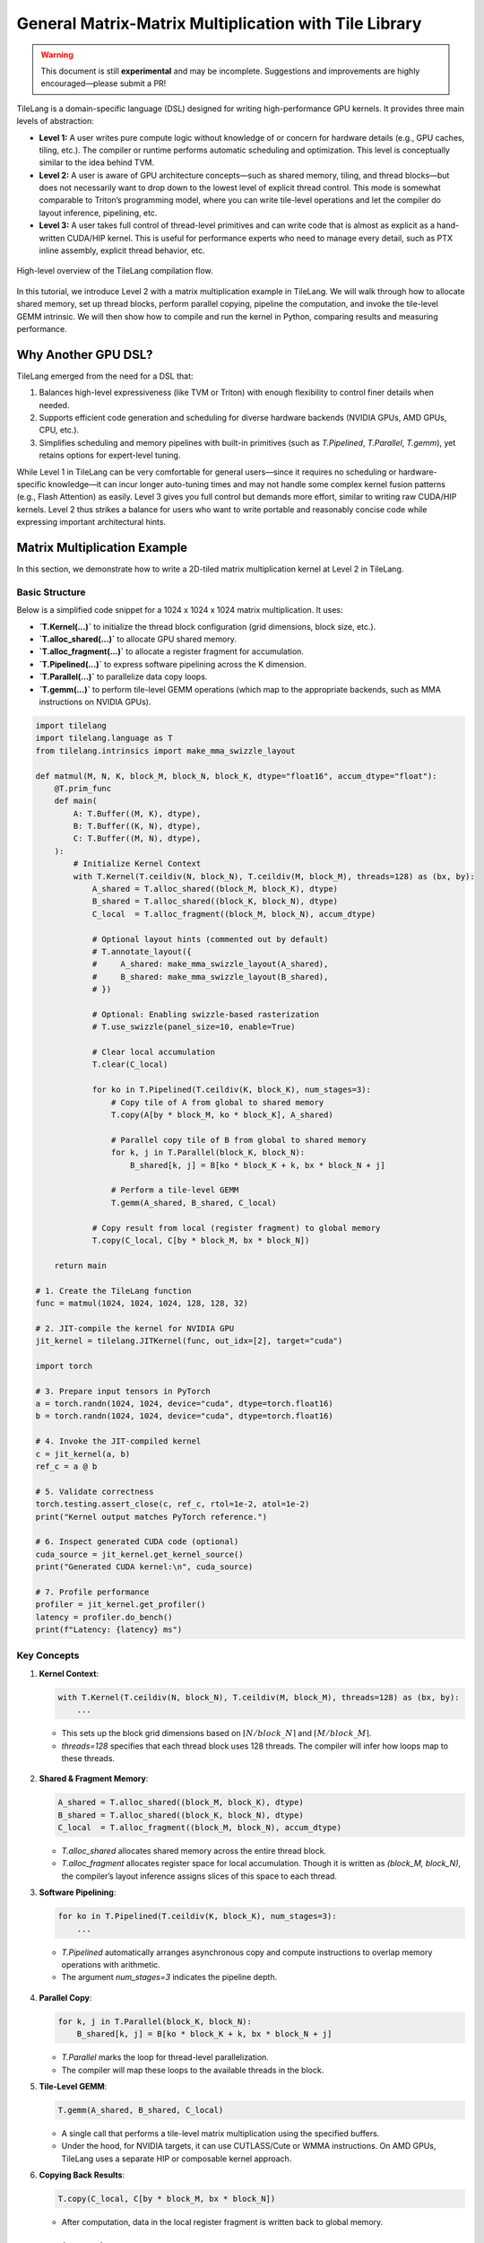 ======================================================
General Matrix-Matrix Multiplication with Tile Library
======================================================

.. raw:: html

   <div style="text-align: left;">
       <em>Author:</em> <a href="https://github.com/LeiWang1999">Lei Wang</a>
   </div>

.. warning::

   This document is still **experimental** and may be incomplete.  
   Suggestions and improvements are highly encouraged—please submit a PR!

TileLang is a domain-specific language (DSL) designed for writing high-performance GPU kernels. It provides three main levels of abstraction:

* **Level 1:** A user writes pure compute logic without knowledge of or concern for hardware details (e.g., GPU caches, tiling, etc.). The compiler or runtime performs automatic scheduling and optimization. This level is conceptually similar to the idea behind TVM.

* **Level 2:** A user is aware of GPU architecture concepts—such as shared memory, tiling, and thread blocks—but does not necessarily want to drop down to the lowest level of explicit thread control. This mode is somewhat comparable to Triton’s programming model, where you can write tile-level operations and let the compiler do layout inference, pipelining, etc.

* **Level 3:** A user takes full control of thread-level primitives and can write code that is almost as explicit as a hand-written CUDA/HIP kernel. This is useful for performance experts who need to manage every detail, such as PTX inline assembly, explicit thread behavior, etc.

.. _fig-overview:

.. figure:: ../_static/img/overview.png
   :align: center
   :width: 50%
   :alt: Overview

   High-level overview of the TileLang compilation flow.

In this tutorial, we introduce Level 2 with a matrix multiplication example in TileLang. We will walk through how to allocate shared memory, set up thread blocks, perform parallel copying, pipeline the computation, and invoke the tile-level GEMM intrinsic. We will then show how to compile and run the kernel in Python, comparing results and measuring performance.

----------------------------
Why Another GPU DSL?
----------------------------

TileLang emerged from the need for a DSL that:

1. Balances high-level expressiveness (like TVM or Triton) with enough flexibility to control finer details when needed.
2. Supports efficient code generation and scheduling for diverse hardware backends (NVIDIA GPUs, AMD GPUs, CPU, etc.).
3. Simplifies scheduling and memory pipelines with built-in primitives (such as `T.Pipelined`, `T.Parallel`, `T.gemm`), yet retains options for expert-level tuning.

While Level 1 in TileLang can be very comfortable for general users—since it requires no scheduling or hardware-specific knowledge—it can incur longer auto-tuning times and may not handle some complex kernel fusion patterns (e.g., Flash Attention) as easily. Level 3 gives you full control but demands more effort, similar to writing raw CUDA/HIP kernels. Level 2 thus strikes a balance for users who want to write portable and reasonably concise code while expressing important architectural hints.

----------------------------
Matrix Multiplication Example
----------------------------

In this section, we demonstrate how to write a 2D-tiled matrix multiplication kernel at Level 2 in TileLang.

.. figure:: ../_static/img/MatmulExample.png
   :align: center
   :alt: Matmul Example

Basic Structure
^^^^^^^^^^^^^^^

Below is a simplified code snippet for a 1024 x 1024 x 1024 matrix multiplication. It uses:

* **`T.Kernel(...)`** to initialize the thread block configuration (grid dimensions, block size, etc.).
* **`T.alloc_shared(...)`** to allocate GPU shared memory.
* **`T.alloc_fragment(...)`** to allocate a register fragment for accumulation.
* **`T.Pipelined(...)`** to express software pipelining across the K dimension.
* **`T.Parallel(...)`** to parallelize data copy loops.
* **`T.gemm(...)`** to perform tile-level GEMM operations (which map to the appropriate backends, such as MMA instructions on NVIDIA GPUs).

.. code-block:: python

   import tilelang
   import tilelang.language as T
   from tilelang.intrinsics import make_mma_swizzle_layout

   def matmul(M, N, K, block_M, block_N, block_K, dtype="float16", accum_dtype="float"):
       @T.prim_func
       def main(
           A: T.Buffer((M, K), dtype),
           B: T.Buffer((K, N), dtype),
           C: T.Buffer((M, N), dtype),
       ):
           # Initialize Kernel Context
           with T.Kernel(T.ceildiv(N, block_N), T.ceildiv(M, block_M), threads=128) as (bx, by):
               A_shared = T.alloc_shared((block_M, block_K), dtype)
               B_shared = T.alloc_shared((block_K, block_N), dtype)
               C_local  = T.alloc_fragment((block_M, block_N), accum_dtype)

               # Optional layout hints (commented out by default)
               # T.annotate_layout({
               #     A_shared: make_mma_swizzle_layout(A_shared),
               #     B_shared: make_mma_swizzle_layout(B_shared),
               # })

               # Optional: Enabling swizzle-based rasterization
               # T.use_swizzle(panel_size=10, enable=True)

               # Clear local accumulation
               T.clear(C_local)

               for ko in T.Pipelined(T.ceildiv(K, block_K), num_stages=3):
                   # Copy tile of A from global to shared memory
                   T.copy(A[by * block_M, ko * block_K], A_shared)

                   # Parallel copy tile of B from global to shared memory
                   for k, j in T.Parallel(block_K, block_N):
                       B_shared[k, j] = B[ko * block_K + k, bx * block_N + j]

                   # Perform a tile-level GEMM
                   T.gemm(A_shared, B_shared, C_local)

               # Copy result from local (register fragment) to global memory
               T.copy(C_local, C[by * block_M, bx * block_N])

       return main

   # 1. Create the TileLang function
   func = matmul(1024, 1024, 1024, 128, 128, 32)

   # 2. JIT-compile the kernel for NVIDIA GPU
   jit_kernel = tilelang.JITKernel(func, out_idx=[2], target="cuda")

   import torch

   # 3. Prepare input tensors in PyTorch
   a = torch.randn(1024, 1024, device="cuda", dtype=torch.float16)
   b = torch.randn(1024, 1024, device="cuda", dtype=torch.float16)

   # 4. Invoke the JIT-compiled kernel
   c = jit_kernel(a, b)
   ref_c = a @ b

   # 5. Validate correctness
   torch.testing.assert_close(c, ref_c, rtol=1e-2, atol=1e-2)
   print("Kernel output matches PyTorch reference.")

   # 6. Inspect generated CUDA code (optional)
   cuda_source = jit_kernel.get_kernel_source()
   print("Generated CUDA kernel:\n", cuda_source)

   # 7. Profile performance
   profiler = jit_kernel.get_profiler()
   latency = profiler.do_bench()
   print(f"Latency: {latency} ms")

Key Concepts
^^^^^^^^^^^^

1. **Kernel Context**:

   .. code-block:: python

      with T.Kernel(T.ceildiv(N, block_N), T.ceildiv(M, block_M), threads=128) as (bx, by):
          ...

   - This sets up the block grid dimensions based on :math:`\lceil N / block\_N \rceil` and :math:`\lceil M / block\_M \rceil`.
   - `threads=128` specifies that each thread block uses 128 threads. The compiler will infer how loops map to these threads.

   .. figure:: ../_static/img/Parallel.png
      :align: center
      :alt: Parallel

2. **Shared & Fragment Memory**:

   .. code-block:: python

      A_shared = T.alloc_shared((block_M, block_K), dtype)
      B_shared = T.alloc_shared((block_K, block_N), dtype)
      C_local  = T.alloc_fragment((block_M, block_N), accum_dtype)

   - `T.alloc_shared` allocates shared memory across the entire thread block.
   - `T.alloc_fragment` allocates register space for local accumulation. Though it is written as `(block_M, block_N)`, the compiler’s layout inference assigns slices of this space to each thread.

3. **Software Pipelining**:

   .. code-block:: python

      for ko in T.Pipelined(T.ceildiv(K, block_K), num_stages=3):
          ...

   - `T.Pipelined` automatically arranges asynchronous copy and compute instructions to overlap memory operations with arithmetic.
   - The argument `num_stages=3` indicates the pipeline depth.

.. figure:: ../_static/img/software_pipeline_inference.png
   :align: center
   :alt: Software Pipeline Inference

4. **Parallel Copy**:

   .. code-block:: python

      for k, j in T.Parallel(block_K, block_N):
          B_shared[k, j] = B[ko * block_K + k, bx * block_N + j]

   - `T.Parallel` marks the loop for thread-level parallelization.
   - The compiler will map these loops to the available threads in the block.

5. **Tile-Level GEMM**:

   .. code-block:: python

      T.gemm(A_shared, B_shared, C_local)

   - A single call that performs a tile-level matrix multiplication using the specified buffers.
   - Under the hood, for NVIDIA targets, it can use CUTLASS/Cute or WMMA instructions. On AMD GPUs, TileLang uses a separate HIP or composable kernel approach.

6. **Copying Back Results**:

   .. code-block:: python

      T.copy(C_local, C[by * block_M, bx * block_N])

   - After computation, data in the local register fragment is written back to global memory.

----------------------------
Comparison with Other DSLs
----------------------------

TileLang Level 2 is conceptually similar to Triton in that the user can control tiling and parallelization, while letting the compiler handle many low-level details. However, TileLang also:

- Allows explicit memory layout annotations (e.g. `make_mma_swizzle_layout`).
- Supports a flexible pipeline pass (`T.Pipelined`) that can be automatically inferred or manually defined.
- Enables mixing different levels in a single program—for example, you can write some parts of your kernel in Level 3 (thread primitives) for fine-grained PTX/inline-assembly and keep the rest in Level 2.

-----------------------------------
Performance on Different Platforms
-----------------------------------

.. figure:: ../_static/img/op_benchmark_consistent_gemm_fp16.png
   :align: center
   :alt: Performance on Different Platforms

When appropriately tuned (e.g., by using an auto-tuner), TileLang achieves performance comparable to or better than vendor libraries and Triton on various GPUs. In internal benchmarks, for an FP16 matrix multiply (e.g., 4090, A100, H100, MI300X), TileLang has shown:

- ~1.1x speedup over cuBLAS on RTX 4090
- ~0.97x on A100 (on par with cuBLAS)
- ~1.0x on H100
- ~1.04x on MI300X
- Compared to Triton, speedups range from 1.08x to 1.25x depending on the hardware.

These measurements will vary based on tile sizes, pipeline stages, and the hardware’s capabilities.

----------------------------
Conclusion
----------------------------

This tutorial demonstrated a Level 2 TileLang kernel for matrix multiplication. With just a few lines of code:

1. We allocated shared memory and register fragments.
2. We pipelined the loading and computation along the K dimension.
3. We used parallel copying to efficiently load tiles from global memory.
4. We invoked `T.gemm` to dispatch a tile-level matrix multiply.
5. We verified correctness against PyTorch and examined performance.

By balancing high-level abstractions (like `T.copy`, `T.Pipelined`, `T.gemm`) with the ability to annotate layouts or drop to thread primitives (Level 3) when needed, TileLang can be both user-friendly and highly tunable. We encourage you to experiment with tile sizes, pipeline depths, or explicit scheduling to see how performance scales across different GPUs.

For more advanced usage—including partial lowering, explicitly controlling thread primitives, or using inline assembly—you can explore Level 3. Meanwhile, for purely functional expressions and high-level scheduling auto-tuning, consider Level 1.

----------------------------
Further Resources
----------------------------

* `TileLang GitHub <https://github.com/tile-ai/tilelang>`_
* `BitBLAS <https://github.com/tile-ai/bitblas>`_
* `Triton <https://github.com/openai/triton>`_
* `Cutlass <https://github.com/NVIDIA/cutlass>`_
* `PyCUDA <https://documen.tician.de/pycuda/>`_
